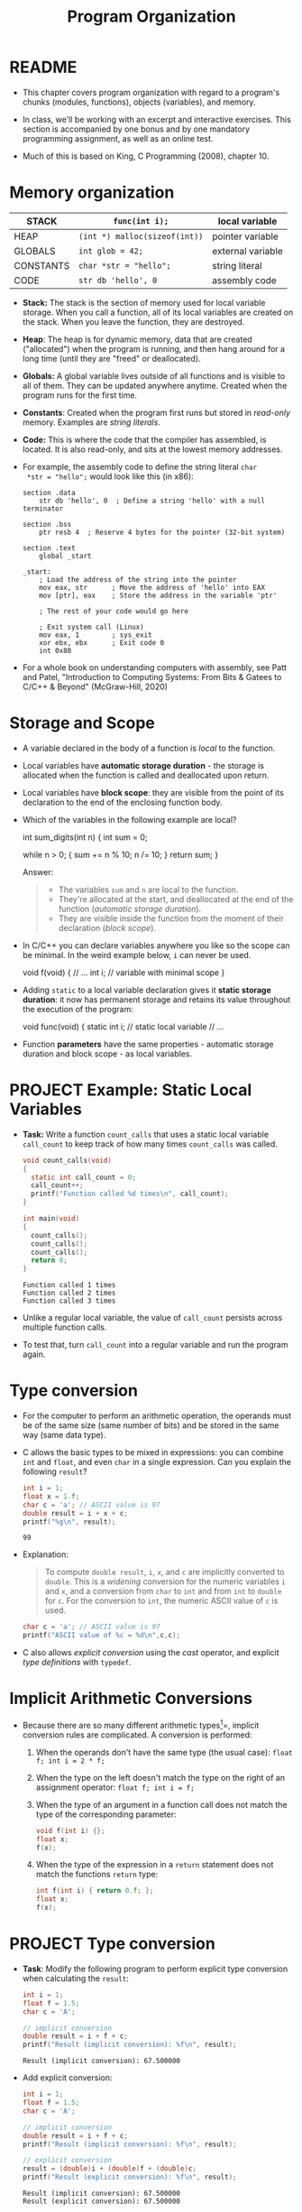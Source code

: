 #+title: Program Organization
#+STARTUP:overview hideblocks indent
#+OPTIONS: toc:nil num:nil ^:nil
#+PROPERTY: header-args:C :main yes :includes <stdio.h> <stdlib.h> <string.h> <time.h> :results output :exports both :comments none :noweb yes
* README

- This chapter covers program organization with regard to a program's
  chunks (modules, functions), objects (variables), and memory.

- In class, we'll be working with an excerpt and interactive
  exercises. This section is accompanied by one bonus and by one
  mandatory programming assignment, as well as an online test.

- Much of this is based on King, C Programming (2008), chapter 10.

* Memory organization

|-----------+-----------------------------+-------------------|
| STACK     | =func(int i);=                | local variable    |
|-----------+-----------------------------+-------------------|
| HEAP      | =(int *) malloc(sizeof(int))= | pointer variable  |
|-----------+-----------------------------+-------------------|
| GLOBALS   | =int glob = 42;=              | external variable |
|-----------+-----------------------------+-------------------|
| CONSTANTS | =char *str = "hello";=        | string literal    |
|-----------+-----------------------------+-------------------|
| CODE      | =str db 'hello', 0=           | assembly code     |
|-----------+-----------------------------+-------------------|

- *Stack:* The stack is the section of memory used for local variable
  storage. When you call a function, all of its local variables are
  created on the stack. When you leave the function, they are
  destroyed.

- *Heap*: The heap is for dynamic memory, data that are created
  ("allocated") when the program is running, and then hang around for
  a long time (until they are "freed" or deallocated).

- *Globals:* A global variable lives outside of all functions and is
  visible to all of them. They can be updated anywhere
  anytime. Created when the program runs for the first time.

- *Constants*: Created when the program first runs but stored in
  /read-only/ memory. Examples are /string literals/.

- *Code:* This is where the code that the compiler has assembled, is
  located. It is also read-only, and sits at the lowest memory
  addresses.

- For example, the assembly code to define the string literal =char
  *str = "hello";= would look like this (in x86):

  #+begin_example
  section .data
      str db 'hello', 0  ; Define a string 'hello' with a null terminator

  section .bss
      ptr resb 4  ; Reserve 4 bytes for the pointer (32-bit system)

  section .text
      global _start

  _start:
      ; Load the address of the string into the pointer
      mov eax, str      ; Move the address of 'hello' into EAX
      mov [ptr], eax    ; Store the address in the variable 'ptr'

      ; The rest of your code would go here

      ; Exit system call (Linux)
      mov eax, 1        ; sys_exit
      xor ebx, ebx      ; Exit code 0
      int 0x80
#+end_example

- For a whole book on understanding computers with assembly, see Patt
  and Patel, "Introduction to Computing Systems: From Bits & Gatees to
  C/C++ & Beyond" (McGraw-Hill, 2020)

* Storage and Scope

- A variable declared in the body of a function is /local/ to the
  function.

- Local variables have *automatic storage duration* - the storage is
  allocated when the function is called and deallocated upon return.

- Local variables have *block scope*: they are visible from the point of
  its declaration to the end of the enclosing function body.

- Which of the variables in the following example are local?
  #+begin_example C
    int sum_digits(int n)
    {
      int sum = 0;

      while n > 0; {
        sum += n % 10;
        n /= 10;
      }
      return sum;
    }
  #+end_example

  Answer:
  #+begin_quote
  - The variables =sum= and =n= are local to the function.
  - They're allocated at the start, and deallocated at the end of the
    function (/automatic storage duration/).
  - They are visible inside the function from the moment of their
    declaration (/block scope/).
  #+end_quote

- In C/C++ you can declare variables anywhere you like so the scope
  can be minimal. In the weird example below, =i= can never be used.
  #+begin_example C
    void f(void)
    {
      // ...
      int i;   // variable with minimal scope
    }
  #+end_example

- Adding =static= to a local variable declaration gives it *static
  storage duration*: it now has permanent storage and retains its value
  throughout the execution of the program:
  #+begin_example C
    void func(void)
    {
      static int i; // static local variable
      // ...
  #+end_example

- Function *parameters* have the same properties - automatic storage
  duration and block scope - as local variables.

* PROJECT Example: Static Local Variables

- *Task:* Write a function =count_calls= that uses a static local variable
  =call_count= to keep track of how many times =count_calls= was called.

  #+begin_src C
    void count_calls(void)
    {
      static int call_count = 0;
      call_count++;
      printf("Function called %d times\n", call_count);
    }

    int main(void)
    {
      count_calls();
      count_calls();
      count_calls();
      return 0;
    }
  #+end_src

  #+RESULTS:
  : Function called 1 times
  : Function called 2 times
  : Function called 3 times

- Unlike a regular local variable, the value of =call_count= persists
  across multiple function calls.

- To test that, turn =call_count= into a regular variable and run the
  program again.

* Type conversion

- For the computer to perform an arithmetic operation, the operands
  must be of the same size (same number of bits) and be stored in the
  same way (same data type).

- C allows the basic types to be mixed in expressions: you can combine
  =int= and =float=, and even =char= in a single expression. Can you explain
  the following =result=?
  #+begin_src C
    int i = 1;
    float x = 1.f;
    char c = 'a'; // ASCII value is 97
    double result = i + x + c;
    printf("%g\n", result);
  #+end_src

  #+RESULTS:
  : 99

- Explanation:
  #+begin_quote
  To compute =double result=, =i=, =x=, and =c= are implicitly converted to
  =double=. This is a /widening/ conversion for the numeric variables =i=
  and =x=, and a conversion from =char= to =int= and from =int= to =double= for
  =c=. For the conversion to =int=, the numeric ASCII value of =c= is used.
  #+end_quote
  #+begin_src C
    char c = 'a'; // ASCII value is 97
    printf("ASCII value of %c = %d\n",c,c);
  #+end_src

- C also allows /explicit conversion/ using the /cast/ operator, and
  explicit /type definitions/ with =typedef=.

* Implicit Arithmetic Conversions

- Because there are so many different arithmetic types[fn:1]=, implicit
  conversion rules are complicated. A conversion is performed:

  1) When the operands don't have the same type (the usual case):
     =float f; int i = 2 * f;=

  2) When the type on the left doesn't match the type on the right of
     an assignment operator: =float f; int i = f;=

  3) When the type of an argument in a function call does not match
     the type of the corresponding parameter:

     #+begin_src C :results none
       void f(int i) {};
       float x;
       f(x);
     #+end_src

  4) When the type of the expression in a =return= statement does not
     match the functions =return= type:
     #+begin_src C :results none
       int f(int i) { return 0.f; };
       float x;
       f(x);
     #+end_src

* PROJECT Type conversion

- *Task*: Modify the following program to perform explicit type
  conversion when calculating the =result=:

  #+begin_src C
    int i = 1;
    float f = 1.5;
    char c = 'A';

    // implicit conversion
    double result = i + f + c;
    printf("Result (implicit conversion): %f\n", result);
  #+end_src

  #+RESULTS:
  : Result (implicit conversion): 67.500000

- Add explicit conversion:
  #+begin_src C
    int i = 1;
    float f = 1.5;
    char c = 'A';

    // implicit conversion
    double result = i + f + c;
    printf("Result (implicit conversion): %f\n", result);

    // explicit conversion
    result = (double)i + (double)f + (double)c;
    printf("Result (explicit conversion): %f\n", result);
  #+end_src

  #+RESULTS:
  : Result (implicit conversion): 67.500000
  : Result (explicit conversion): 67.500000

* Type Definitions with =typedef=

- You can create a Boolean type =BOOL= with a macro, which then allows
  you to define variables of that type:
  #+begin_src C :results none
    #define BOOL int

    BOOL T = 1;
    BOOL F = 0;
  #+end_src

- A better way is to use a /type definition/:
  #+begin_src C :results none
    typedef int Bool; // defines type `Bool` as `int`

    Bool flag;
  #+end_src

- To the compiler, =flag= is nothing but an =int= variable.

- What's the point?

  1) Type definitions make a program more understandable provided
     you've chosen meaningful names.

  2) Type definitions can make a program easier to modify.

  3) Type definitions help making programs portable.

- Example: variables =cash_in= and =cash_out= are used to store dollar
  amounts.

  1) Declaring a =Dollars= type is more informative than =float=:
     #+begin_src C
       typedef float Dollars; // declare `Dollars` type
       Dollars cash_in, cash_out;
     #+end_src

  2) If you later decide that =Dollars= is should be =double= instead of
     =float=, you only have to change =typedef double Dollars=.

- Portability is a big issue: types may have different ranges on
  different machines. The statement =int i = 100000;= works on a 32-bit
  machine, but fails on a 16-bit machine[fn:2]

- Example: for a large warehouse program, you need variables capable
  of storing product quantities in the range [0,50000]. We could use
  =long= variables for that[fn:3] but operations on =int= are faster and
  they take up less space. To use =int=, we define our own type:
  #+begin_src C :results none
    typedef int Quantity;
    Quantity q;
  #+end_src

- When moving to a machine with shorter integers, change the
  definition:
  #+begin_src C :results none
    typedef long Quantity;
    Quantity q;
  #+end_src

- The C library uses =typedef= to create names for types that can vary
  from one C implementation to another - e.g. =typedef unsigned long
  int size_t;= The =_t= signifies that these types can vary from machine
  to another.

- The =stdint.h= header uses =typedef= to define names for integers with a
  particular number of bits, e.g. =int32_t= is a signed integer type
  with exactly 32 bits to make programs more portable.

- Do you remember how to determine exactly how much memory is required
  to store values of a particular type?
  #+begin_quote
  The =sizeof= operator returns the number of bytes needed to store
  values of its argument type, e.g. if =i= and =j= are integers, then
  =sizeof(i)= is 4 on a 32-bit machine, as is =sizeof(i+j)=.
  #+end_quote

- Printing a memory value requires care because its type is =size_t= and
  depends on implementation. It is guaranteed to be an unsigned
  integer type. To be safe, cast it and print it as cast:
  #+begin_src C
    printf("Size of int: %lu\n", (unsigned long) sizeof(int));
  #+end_src

  #+RESULTS:
  : Size of int: 4

- The =printf= function in C99 and later can display =size_t= directly:
  #+begin_src C
    printf("Size of int: %zu\n", sizeof(int));
  #+end_src

  #+RESULTS:
  : Size of int: 4

* External variables

Functions can communicate through

1) passing variables (see [[Storage and Scope]["storage and scope"]])

2) external (or /global/) variables that are declared outside the body
   of any function.

   They have =static= storage duration (don't disappear until the
   program is finished), and /file scope/ (rather than /block scope/):
   they can be accessed by all functions after the declaration of the
   external variable.

* 

* Organizing Programs

Our programs are going to get larger - and we've touched upon all of
these structural components of programs[fn:4]:

#+begin_example
#include directives
#define directives
Type definitions
Declarations of external variables
Prototypes for functions other than main
Definition of main
Definitions of other functions
#+end_example

Precede each function definition by a boxed comment that gives the name
of the function, explains its purposes, discusses the meaning of each
parameter, describes its return value (if any), and lists any side
effect it has (such as modifying external variables).

* Using External Variables to Implement a Stack

- A stack, like an array, can store multiple data items of the same
  type. Remember this is where local variables are stored transiently.

- The only allowed operations are: =push= an item onto the stack (add it
  at one end, the stack top), or =pop= it from the stack (remove it from
  teh same end).

- Examining or modifying an item that is not at the top of the stack
  is forbidden.

- We implement a stack in C as an array ~contents~ with an integer
  variable ~top~ that marks the position of the stack top. An empty
  stack has ~top = 0~.

- To push an item onto the stack, we store it in ~contents~ at the
  position ~top~, then increment ~top~. To pop an item, decrement ~top~,
  then use it as an index to ~contents~ to fetch the item to be popped.

- Functions:
  #+name: stack_header
  #+begin_src C
    #include <stdbool.h>

    #define STACK_SIZE 100

    // external variables
    int contents[STACK_SIZE] // stack array
    int top = 0; // stack pointer


  #+end_src

  #+RESULTS: stack_header

* Full Code for Stack Implementation

- *Task*: Turn the function definitions below into a working program.

- Code for the stack implementation:
  #+name: stack
  #+begin_src C :main no
    #include <stdbool.h> // adds data type `bool`
    #define STACK_SIZE 20

    /* external variables */
    int contents[STACK_SIZE];
    int top = 0;

    /* function prototypes */
    void make_empty(void); // set top to 0
    bool is_empty(void); // check if top is 0 (stack empty)
    bool is_full(void); // check if top is STACK_SIZE (stack full)
    void push(int i); // push i onto stack (if not full)
    int pop(void); // pop top stack element
    int stack_overflow(void); // stack overflow (push to full stack)
    int stack_underflow(void); // stack underflow (pop from empty stack)                         // returns 1
    int print_stack(); // print stack as array
    /* main program */
    int main(void)
    {
      // push number onto stack
      push(1);
      print_stack();
      push(1);
      print_stack();
      //print_stack();
      // pop number from stack
      pop();
      print_stack();
      // pop number from stack (trigger underflow)
      //pop();
      // push STACK_SIZE numbers onto stack
      for (int i=0; i < STACK_SIZE; i++)
        push(1);
      // push number onto stack (trigger overflow)
      print_stack();
      //push(100);
      //push(101);
      return 0;
    }
    /*****************************************************************/
    // make_empty: set stack top index to zero
    // no parameters (void), no return (void)
    // modifies external variable `top`
    /*****************************************************************/
    void make_empty(void)
    {
      top = 0;
    }
    /*****************************************************************/
    // is_empty: check if stack is empty and return Boolean
    // no parameters (void), returns `bool`
    // checks if external variable `top` is zero
    /*****************************************************************/
    bool is_empty(void)
    {
      return top == 0;
    }
    /*****************************************************************/
    // is_full: check if stack is full and return Boolean
    // no parameters (void), returns `bool`
    // checks if external variable `top` is STACK_SIZE (constant)
    /*****************************************************************/
    bool is_full(void)
    {
      return top == STACK_SIZE;
    }
    /*****************************************************************/
    // push: add integer to top of non-full stack
    // takes integer parameter (int), returns nothing (void)
    // uses external `top` as index for stack array `contents`
    // if stack is full, call stack_overflow
    /*****************************************************************/
    void push(int i)
    {
      if (is_full())
        stack_overflow();
      else
        contents[top++] = i;
      //return is_full() ? stack_overflow() : contents[top++]=i;
    }
    /*****************************************************************/
    // pop: extract integer from top of non-empty stack
    // no parameters (void), returns integer
    // uses external `top` as index for stack array `contents`
    // if stack is empty, call stack_underflow
    /*****************************************************************/
    int pop(void)
    {
      if (is_empty())
        stack_underflow();
      else
        return contents[--top];
    }
    /*****************************************************************/
    // stack_overflow: exits with 1 and aborts if stack is_full
    // no parameter (void), returns integer (EXIT_FAILURE)
    /*****************************************************************/
    int stack_overflow(void)
    {
      printf("Stack overflow!\n");
      return EXIT_FAILURE;
    }
    /*****************************************************************/
    // stack_underflow: exits with 1 and aborts if stack is_empty
    // no parameter (void), returns integer (EXIT_FAILURE)
    /*****************************************************************/
    int stack_underflow(void)
    {
      printf("Stack underflow!\n");
      return EXIT_FAILURE;
    }
    /*****************************************************************/
    // print_stack: print stack as array `contents`; constant
    // no parameter (void), returns integer from `contents` (external)
    /*****************************************************************/
    const int print_stack(void)
    {
      printf("top = %d\n",top);
      for (int i=0;i<STACK_SIZE;i++)
        printf("%d ", contents[i]);
      puts("");
    }
  #+end_src

  #+RESULTS: stack
  : top = 1
  : 1 0 0 0 0 0 0 0 0 0 0 0 0 0 0 0 0 0 0 0
  : top = 2
  : 1 1 0 0 0 0 0 0 0 0 0 0 0 0 0 0 0 0 0 0
  : top = 1
  : 1 1 0 0 0 0 0 0 0 0 0 0 0 0 0 0 0 0 0 0
  : Stack overflow!
  : top = 20
  : 1 1 1 1 1 1 1 1 1 1 1 1 1 1 1 1 1 1 1 1

* Guessing a number

- We'll write a simple game-playing program: the program generates a
  random number between 1 and 100, which the user attempts to guess in
  as few tries as possible.

  Sample output:
  #+begin_example
  A new number has been chosen.
  Enter guess: 55
  Too low; try again.
  Enter guess: 65
  Too high; try again.
  Enter guess: 60
  Too high; try again.
  Enter guess: 58
  You won in 4 guesses!

  Play again? (Y/N) Y

  A new number has been chosen.
  Enter guess: 78
  Too high; try again.
  Enter guess: 34
  You won in 2 guesses!
  #+end_example

- Which tasks will this program have to carry out? Each of them will
  be put in a function:
  #+begin_quote
  1) Initialize the random number generator
  2) Choosing a secret number randomly
  3) Read user guess, compute and print answers
  #+end_quote

- We write each of these functions first and then create the =main=
  program with the external variables, prototypes, function calls.

- =stdlib= has several functions to generate random numbers. We use
  =srand= from =stdlib.h=. The function requires a seed. It does not
  return any value, and it takes any number as seed value[fn:5].

- As seed, we use the =time= function from =time.h=, which returns the
  current time encoded in a single number, the number of seconds that
  have elapsed since /the Epoch/, the starting point for Unix system
  time, defined as 00:00:00 UTC on January 1, 1970.
  #+begin_src C
    #include <time.h>

    time_t current_time; // `time_t` is a portable data type for time data
    current_time = time(NULL); // return the current time but don't store it anywhere
    printf("The current time in seconds since the Epoch: %ld\n", current_time);
  #+end_src

  #+RESULTS:
  : The current time in seconds since the Epoch: 1729971344

- Now the function to initialize the number generator (requires to
  =include= =stdlib.h= and =time.h=). We give it a =#+name= to use it with
  =noweb= later[fn:6]:
  #+name: initialize_number_generator
  #+begin_src C :results none
    /***************************************************************/
    // initialize_number_generator: Initializes the random number
    //                              generator using the time of day.
    /***************************************************************/
    void initialize_number_generator(void)
    {
      srand ( (unsigned) time(NULL));
    }
  #+end_src

- To choose a secret number randomly, generate a random number with
  =stdlib::rand(void)=: this function chooses a pseudo-random integer in
  the range =[0,RAND_MAX]=, where =RAND_MAX= is defined in =stdlib=:
  #+begin_src C
    #include <stdlib.h>
    printf("%d\n",RAND_MAX); // (2^32)/2 - 1
  #+end_src

  #+RESULTS:
  : 2147483647

- Here is an example. The first loop generates random numbers, and the
  second loop scales them to =[1,100]=:
  #+begin_src C
    #include <stdlib.h>
    #include <time.h>
    #define MAX_NUMBER 100;
    int i, r1[10], r2[10];
    srand(time(NULL)); // this guarantees different sets of random numbers
    for (i=0;i<10;i++) {
      r1[i]=rand();
      r2[i]=r1[i] % MAX_NUMBER + 1;
      printf("%12d => %4d\n",r1[i],r2[i]);
     }
    printf("%d",RAND_MAX);
  #+end_src

  #+RESULTS:
  #+begin_example
    1169779990 =>   90
     930983597 =>   97
    1505412368 =>   68
     530674096 =>   96
    1501075191 =>   91
    1863310182 =>   82
    1971166917 =>   17
     718293902 =>    2
    1745128324 =>   24
     897181313 =>   13
  2147483647
  #+end_example

- A function to choose a secret number and store it in an /external/
  variable =secret_number=:
  #+name: choose_new_secret_number
  #+begin_src C :results none
    /*****************************************************************/
    // choose_secret_number: Randomly selects number between 1 and
    //                       MAX_NUMBER and stores it in secret_number
    /*****************************************************************/
    #define MAX_NUMBER 100;
    void choose_new_secret_number(void)
    {
      int secret_number = rand() % MAX_NUMBER + 1;
    }
  #+end_src

- Our last function is a function to read the guesses and compare them
  to the secret number.
  #+name: read_guesses
  #+begin_src C :results none
    /*******************************************************************/
    // read_guesses: Repeatedly reads user guesses and tells the user
    //               whether each guess is too low, too high, or correct.
    //               When guess is correct, prints total number of guesses
    //               and returns.
    /*******************************************************************/
    void read_guesses(void)
    {
      int guess, num_guesses = 0, secret_number;

      for (;;) { // infinite loop left if guess correct
        num_guesses++;
        printf("Enter guess: ");
        scanf("%d",&guess);
        if (guess == secret_number) {
          printf("You won in %d guesses!\n\n",num_guesses);
          return; // only allowed in void function if no argument given
        } else if (guess < secret_number)
          printf("Too low; try again.\n");
        else
          printf("Too high; try again.\n");
      }
    }
  #+end_src

- Let's put this together:
  #+name: guess.c
  #+begin_src C :main no :includes :tangle guess.c
    #include <stdio.h>
    #include <stdlib.h>
    #include <time.h>

    #define MAX_NUMBER 100 // secret number between 1 and MAX_NUMBER

    int secret_number; // external variable

    void initialize_number_generator(void);
    void choose_new_secret_number(void);
    void read_guesses(void);

    int main(void)
    {
      char command; // flag for quitting the game
      printf("Guess the secret number between 1 and %d.\n\n", MAX_NUMBER);
      initialize_number_generator();
      do {
        choose_new_secret_number();
        printf("A new number has been chosen.\n");
        read_guesses();
        printf("Play again? (Y/N) ");
        scanf(" %c", &command);
        printf("\n");
      } while (command == 'y' || command == 'Y');

      return 0;
    }

    <<initialize_number_generator>>
    <<choose_new_secret_number>>
    <<read_guesses>>
  #+end_src

  #+RESULTS: guess.c
  : Guess the secret number between 1 and 100.
  :
  : A new number has been chosen.
  : Enter guess: You won in 1 guesses!
  :
  : Play again? (Y/N)

- Practice: alter =choose_new_secret_number= and =read_guesses= so that
  =secret_number= does not have to be an external variable.

- Challenge: Can you figure out how to make the numbers repeatable so that you
  can repeat a game?

- Compare this with the "Guess the number" program in Python ([[https://github.com/birkenkrahe/cor/blob/main/org/4_guessing_game.org][GitHub]]):
  
  #+begin_example python
    import random 
    num = random.randint(1,20)
    attempt = 0 
    print("Guess my number! Enter a number between 1 and 20!")
    while True: 
        guess = int(input('Take a guess: ')) 
        attempt = attempt + 1 
        if guess < num: print("Too low")
        elif guess > num: print("Too high")
        else:
            print("Attempts: " + str(attempt))
            break
        if input("Enter 'q' to quit (or RET to continue: ")=='q': break
  #+end_example

* Review questions

1. What are the properties of /local/ variables?
   #+begin_quote
   - Automatic storage duration (storage is allocated when function is
     entered, and deallocated when it is exited)
   - Block scope (from the point of declaration to the end of the
     function block)
   #+end_quote
2. What's the effect of the =static= keyword on a variable type declaration?
   #+begin_quote
   The variable retains its value in storage until the program is
   finished. This implies that it retains its value between subsequent
   function calls while going in and out of scope.
   #+end_quote
3. What does =typedef= do, and when and why is it important?
   #+begin_quote
   - =typedef= allows you to define your own type based on a basic type,
     e.g. =typef int Bool= to define a =Bool= type, or =typedef float
     Dollar= to define a =Dollar= type of integers.
   - It is used to improve readability, maintainability, and
     portability.
   #+end_quote
4. Program organization has seven different categories - what are they
   and what is their preferred order?
   #+begin_quote
   #include directives
   #define directives
   Type definitions
   Declarations of external variables
   Prototypes for functions other than main
   Definition of main
   Definitions of other functions
   #+end_quote
5. What do you know about storage and scope of /external/ variables?
   #+begin_quote
   They have =static= storage (they are only deleted when the program is
   finished), and /file scope/ (accessible by all functions).
   #+end_quote
6. Order the five parts of the computer's memory organization,
   starting with the storage space for local variables.
   #+begin_quote
   1) STACK
   2) HEAP
   3) GLOBALS
   4) CONSTANTS
   5) CODE
   #+end_quote
7. Which storage duration modes, and which scopes do you know? Give
   examples.
   #+begin_quote
   1) Automatic storage duration: local variables e.g. inside a
      function. 'Automatic' means that the computer decides how to
      organize the memory, which is allocated when a function is
      called, and deallocated when it returns.
   2) Static storage duration: =static= variables have permanent storage
      and retain their values throughout the duration of the program.
   3) Block scope: variable is visible from its declaration to the end
      of the enclosing function body.
   4) File scope: variable is visible from its declaration everywhere,
      and available to all functions.
   #+end_quote
8. When is implicit arithmetic conversion performed?
   #+begin_quote
   1) when the operands have different types
   2) when type on left does not match type on right of ===
   3) when type of function argument does not match parameter type
   4) when type of return expression does not math return type
   #+end_quote
9. What are, and how can you handle stack overflow and underflow?
   #+begin_quote
   - When the =pop= function tries to remove a value from an empty
     stack, you get a "stack underflow", and when the =push= function
     tries to add a value to a full stack, you get a "stack overflow".
   - Call functions =stack_overflow()= and =stack_underflow()=, which
     =return EXIT_FAILURE=, a macro defined in =stdlib.h=, a non-zero
     integer, typically =1=.
   #+end_quote
10. How can you generate seeded pseudorandom numbers?
    #+begin_quote
    - You need to =include= =stdlib.h= for the =srand= and =rand= functions,
      and =time.h= for the =time= function to set the seed with =srand=.
    - The function call =rand()= will give you always the same set of
      random numbers.
    - The seed is the current time encapsulated in the number of
      seconds that have elapsed since the Epoch, the start of Unix
      system time on Jan 1, 1970.
    #+end_quote

* Exercises

- *Exercise:* show how =static= local variables work by writing function
  with a =static int= variable.

  Solution:
  #+begin_src C :main no
    void add(void);

    int main(void)
    {
      int result;
      add();
      add();
      add();
      return 0;
    }

    void add(void)
    {
      static int i;
      i++;
      printf("add: %d\n", i);
    }
  #+end_src

  #+RESULTS:
  : add: 1
  : add: 2
  : add: 3

pp 237

* Programming Projects

1. Modify the stack example so that it stores characters instead of
   integers. Next, add a =main= function that asks the user to enter a
   series of parentheses and/or braces, then indicates whether or not
   they're properly nested:
   #+begin_example
   Enter parentheses and/or braces: ((){}{()})
   Parentheses/braces are nested properly
   #+end_example

   Hint: As the program reads characters, have it ~push~ each left
   parenthesis or left brace. When it reads a right parenthesis or
   brace, have it ~pop~ the stack and check that the item popped is a
   matching parenthesis or brace. (If not, the parentheses/braces
   aren't nested properly.) When the program reads the new-line
   character, have it check whether the stack is empty; if so, the
   parentheses/braces are matched. If the stack *isn't* empty (or if
   ~stack_underflow~ is ever called), the parentheses/braces aren't
   matched. If ~stack_overflow~ is called, have the program print the
   message ~Stack overflow~ and terminate immediately.

6. Some calculators (notably those from Hewlett-Packard) use a system
   of writing mathematical expressions known as Reverse Polish
   Notation (RPN). In this notation, operators are placed *after* their
   operands instead of *between* their operands. For example, 1 + 2
   would be written 1 2 + in RPN, and 1 + 2 * 3 would be written 1 2
   3 * +. RPN expressions can easily be evaluated using a stack. The
   algorithm involves reading the operators and operands in an
   expression from left to right, performing the following actions:

   1. When an operand is encountered, ~push~ it onto the stack.
   2. When an operator is encountered, ~pop~ its operands from the
      stack, perform the operation on those operands and then ~push~ the
      result onto the stack.

   Write a program that evaluates RPN expressions. The operands will
   be single-digit integers, The operators are ~+~, ~-~, ~*~, ~/~, and ~=~. The
   ~=~ operator causes the top stack item to be displayed; afterwards,
   the stack is cleared and the user is prompted to enter another
   expression. The process continues until the user enters a character
   that is not an operator or operand:

   #+begin_example
   Enter an RPN expression: 1 2 3 * + =
   Value of expression: 7
   Enter an RPN expression: 5 8 * 4 9 - / =
   Value of expression: -8
   Enter an RPN expression: q
   #+end_example

   If the stack overflows, the program will display the message
   `Expression is too complex` and terminate. If the stack underflows
   (because of an expression such as 1 2 + +), the program will
   display the message `Not enough operands in expression` and
   terminate.

   *Hints*: Incorporate the stack code into your program. Use ~scanf("
   %c", &ch)~ to read the operators and operands.

* Glossary

| Term                | Explanation                                                                |
|---------------------+----------------------------------------------------------------------------|
| Stack               | Memory section for local variables, used during function calls.            |
| Heap                | Memory section for dynamic allocation, managed during runtime.             |
| Globals             | Variables accessible across functions, with static storage duration.       |
| Constants           | Read-only data like string literals, stored in a dedicated memory section. |
| Code                | Memory section for executable instructions, read-only.                     |
| Static              | Keyword for local variables to retain value across function calls.         |
| Block Scope         | Visibility of a variable from its declaration to the end of a block.       |
| File Scope          | Visibility of variables/functions throughout the file post-declaration.    |
| Implicit Conversion | Automatic type conversion in mixed-type expressions.                       |
| typedef             | Creates a new type name, enhancing code readability and portability.       |

* Summary

- Explores memory sections: stack, heap, globals, constants, code.
- Stack stores local variables with automatic storage duration.
- Heap manages dynamic memory, manually allocated and freed.
- Globals have static storage duration, accessible across functions.
- Constants are read-only data, stored in a specific memory section.
- Code section holds the program's executable instructions.
- =static= keyword makes local variables retain value across calls.
- Scope determines where a variable is visible in the code.
- Implicit conversions occur when operands in expressions differ in type.
- Emphasizes organized program structure using external variables,
  prototypes, and type definitions.
- Practical examples include stack implementation and a number-guessing game.

* Footnotes

[fn:1]Why does C have so many types? Because it works so close to
machines and especially machine memory: to make good use of the
machine, you need to capitalize on its architecture.

[fn:2]Why does a 16-bit system difficulty with =int i = 100000;=?
Because the largest signed whole number that can be represented with
16 bits is 2^16 = 65536, since every decimal number is represented as
a sequence of bits or multiples of 2.

[fn:3]Why would =long= work here? Because a =long int= variable can
represent unsigned integers in the range [0,2^32] or [0,4294967296].

[fn:4] In fact, we've not discussed /inline functions/, which are
typically put into header files.

[fn:5] What is a "seed" value? Computer-generated random numbers
aren't actually random but pseudorandom numbers generated by some
algorithm, that is they repeat albeit after a very long period. With a
seed, the starting point for the number generation can be fixed so
that you get the same set of random numbers every time. This is useful
and necessary to obtain the sample test data.

[fn:6] You've seen this in class: the Org-mode code block header
argument =:noweb yes= allows you to use any named code block as a macro:
whatever is in the code block named =#+name: code= will be copied to the
location where =<<code>>= appears.
